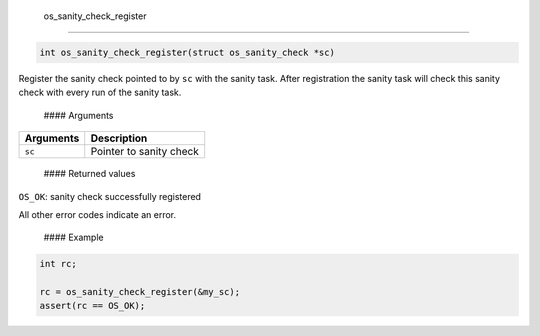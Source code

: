  os\_sanity\_check\_register
----------------------------

.. code:: c

    int os_sanity_check_register(struct os_sanity_check *sc)

Register the sanity check pointed to by ``sc`` with the sanity task.
After registration the sanity task will check this sanity check with
every run of the sanity task.

 #### Arguments

+-------------+---------------------------+
| Arguments   | Description               |
+=============+===========================+
| ``sc``      | Pointer to sanity check   |
+-------------+---------------------------+

 #### Returned values

``OS_OK``: sanity check successfully registered

All other error codes indicate an error.

 #### Example

.. code:: c

        int rc;

        rc = os_sanity_check_register(&my_sc); 
        assert(rc == OS_OK);

